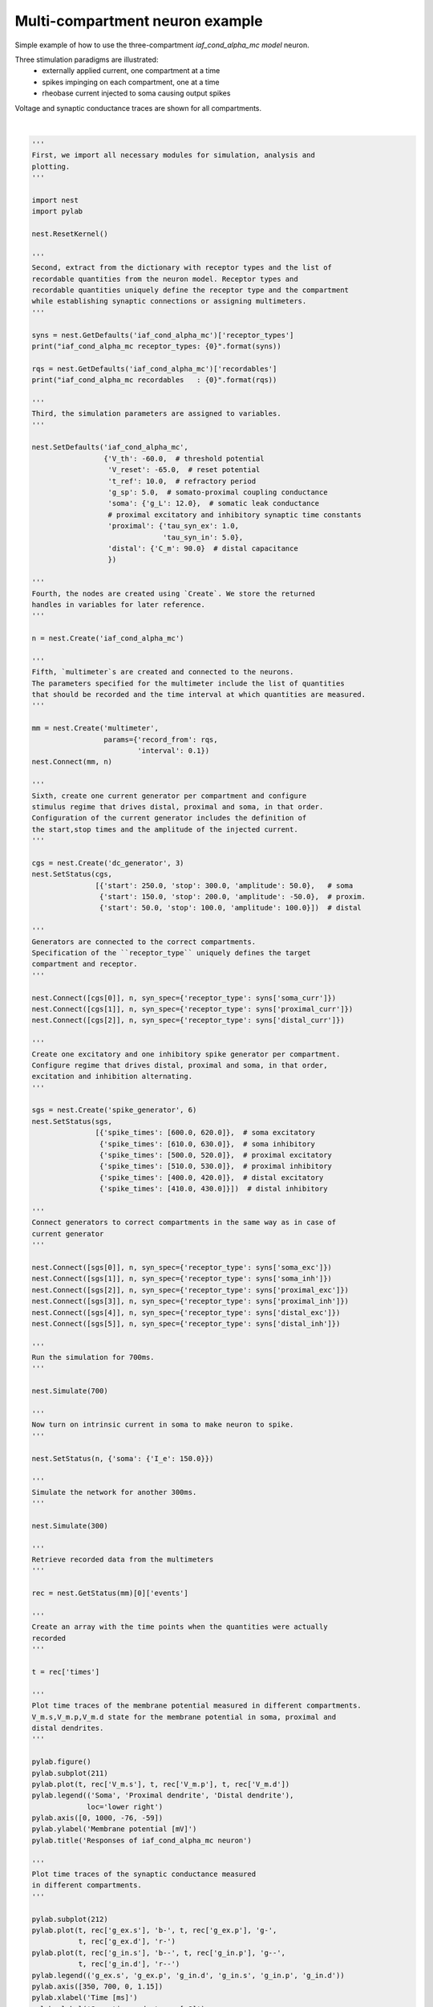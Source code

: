 

.. _sphx_glr_auto_examples_plot_mc_neuron.py:


Multi-compartment neuron example
--------------------------------

Simple example of how to use the three-compartment `iaf_cond_alpha_mc model`
neuron.

Three stimulation paradigms are illustrated:
 - externally applied current, one compartment at a time
 - spikes impinging on each compartment, one at a time
 - rheobase current injected to soma causing output spikes

Voltage and synaptic conductance traces are shown for all compartments.




.. image:: /auto_examples/images/sphx_glr_plot_mc_neuron_001.png
    :align: center


.. rst-class:: sphx-glr-script-out

 Out::

    iaf_cond_alpha_mc receptor_types: {'soma_exc': 1, 'soma_inh': 2, 'soma_curr': 7, 'proximal_exc': 3, 'proximal_inh': 4, 'proximal_curr': 8, 'distal_exc': 5, 'distal_inh': 6, 'distal_curr': 9}
    iaf_cond_alpha_mc recordables   : (<SLILiteral: t_ref_remaining>, <SLILiteral: V_m.s>, <SLILiteral: g_ex.s>, <SLILiteral: g_in.s>, <SLILiteral: V_m.p>, <SLILiteral: g_ex.p>, <SLILiteral: g_in.p>, <SLILiteral: V_m.d>, <SLILiteral: g_ex.d>, <SLILiteral: g_in.d>)




|


.. code-block:: python


    '''
    First, we import all necessary modules for simulation, analysis and
    plotting.
    '''

    import nest
    import pylab

    nest.ResetKernel()

    '''
    Second, extract from the dictionary with receptor types and the list of
    recordable quantities from the neuron model. Receptor types and
    recordable quantities uniquely define the receptor type and the compartment
    while establishing synaptic connections or assigning multimeters.
    '''

    syns = nest.GetDefaults('iaf_cond_alpha_mc')['receptor_types']
    print("iaf_cond_alpha_mc receptor_types: {0}".format(syns))

    rqs = nest.GetDefaults('iaf_cond_alpha_mc')['recordables']
    print("iaf_cond_alpha_mc recordables   : {0}".format(rqs))

    '''
    Third, the simulation parameters are assigned to variables.
    '''

    nest.SetDefaults('iaf_cond_alpha_mc',
                     {'V_th': -60.0,  # threshold potential
                      'V_reset': -65.0,  # reset potential
                      't_ref': 10.0,  # refractory period
                      'g_sp': 5.0,  # somato-proximal coupling conductance
                      'soma': {'g_L': 12.0},  # somatic leak conductance
                      # proximal excitatory and inhibitory synaptic time constants
                      'proximal': {'tau_syn_ex': 1.0,
                                   'tau_syn_in': 5.0},
                      'distal': {'C_m': 90.0}  # distal capacitance
                      })

    '''
    Fourth, the nodes are created using `Create`. We store the returned
    handles in variables for later reference.
    '''

    n = nest.Create('iaf_cond_alpha_mc')

    '''
    Fifth, `multimeter`s are created and connected to the neurons.
    The parameters specified for the multimeter include the list of quantities
    that should be recorded and the time interval at which quantities are measured.
    '''

    mm = nest.Create('multimeter',
                     params={'record_from': rqs,
                             'interval': 0.1})
    nest.Connect(mm, n)

    '''
    Sixth, create one current generator per compartment and configure
    stimulus regime that drives distal, proximal and soma, in that order.
    Configuration of the current generator includes the definition of
    the start,stop times and the amplitude of the injected current.
    '''

    cgs = nest.Create('dc_generator', 3)
    nest.SetStatus(cgs,
                   [{'start': 250.0, 'stop': 300.0, 'amplitude': 50.0},   # soma
                    {'start': 150.0, 'stop': 200.0, 'amplitude': -50.0},  # proxim.
                    {'start': 50.0, 'stop': 100.0, 'amplitude': 100.0}])  # distal

    '''
    Generators are connected to the correct compartments.
    Specification of the ``receptor_type`` uniquely defines the target
    compartment and receptor.
    '''

    nest.Connect([cgs[0]], n, syn_spec={'receptor_type': syns['soma_curr']})
    nest.Connect([cgs[1]], n, syn_spec={'receptor_type': syns['proximal_curr']})
    nest.Connect([cgs[2]], n, syn_spec={'receptor_type': syns['distal_curr']})

    '''
    Create one excitatory and one inhibitory spike generator per compartment.
    Configure regime that drives distal, proximal and soma, in that order,
    excitation and inhibition alternating.
    '''

    sgs = nest.Create('spike_generator', 6)
    nest.SetStatus(sgs,
                   [{'spike_times': [600.0, 620.0]},  # soma excitatory
                    {'spike_times': [610.0, 630.0]},  # soma inhibitory
                    {'spike_times': [500.0, 520.0]},  # proximal excitatory
                    {'spike_times': [510.0, 530.0]},  # proximal inhibitory
                    {'spike_times': [400.0, 420.0]},  # distal excitatory
                    {'spike_times': [410.0, 430.0]}])  # distal inhibitory

    '''
    Connect generators to correct compartments in the same way as in case of
    current generator
    '''

    nest.Connect([sgs[0]], n, syn_spec={'receptor_type': syns['soma_exc']})
    nest.Connect([sgs[1]], n, syn_spec={'receptor_type': syns['soma_inh']})
    nest.Connect([sgs[2]], n, syn_spec={'receptor_type': syns['proximal_exc']})
    nest.Connect([sgs[3]], n, syn_spec={'receptor_type': syns['proximal_inh']})
    nest.Connect([sgs[4]], n, syn_spec={'receptor_type': syns['distal_exc']})
    nest.Connect([sgs[5]], n, syn_spec={'receptor_type': syns['distal_inh']})

    '''
    Run the simulation for 700ms.
    '''

    nest.Simulate(700)

    '''
    Now turn on intrinsic current in soma to make neuron to spike.
    '''

    nest.SetStatus(n, {'soma': {'I_e': 150.0}})

    '''
    Simulate the network for another 300ms.
    '''

    nest.Simulate(300)

    '''
    Retrieve recorded data from the multimeters
    '''

    rec = nest.GetStatus(mm)[0]['events']

    '''
    Create an array with the time points when the quantities were actually
    recorded
    '''

    t = rec['times']

    '''
    Plot time traces of the membrane potential measured in different compartments.
    V_m.s,V_m.p,V_m.d state for the membrane potential in soma, proximal and
    distal dendrites.
    '''

    pylab.figure()
    pylab.subplot(211)
    pylab.plot(t, rec['V_m.s'], t, rec['V_m.p'], t, rec['V_m.d'])
    pylab.legend(('Soma', 'Proximal dendrite', 'Distal dendrite'),
                 loc='lower right')
    pylab.axis([0, 1000, -76, -59])
    pylab.ylabel('Membrane potential [mV]')
    pylab.title('Responses of iaf_cond_alpha_mc neuron')

    '''
    Plot time traces of the synaptic conductance measured
    in different compartments.
    '''

    pylab.subplot(212)
    pylab.plot(t, rec['g_ex.s'], 'b-', t, rec['g_ex.p'], 'g-',
               t, rec['g_ex.d'], 'r-')
    pylab.plot(t, rec['g_in.s'], 'b--', t, rec['g_in.p'], 'g--',
               t, rec['g_in.d'], 'r--')
    pylab.legend(('g_ex.s', 'g_ex.p', 'g_in.d', 'g_in.s', 'g_in.p', 'g_in.d'))
    pylab.axis([350, 700, 0, 1.15])
    pylab.xlabel('Time [ms]')
    pylab.ylabel('Synaptic conductance [nS]')

**Total running time of the script:** ( 0 minutes  0.132 seconds)



.. only :: html

 .. container:: sphx-glr-footer


  .. container:: sphx-glr-download

     :download:`Download Python source code: plot_mc_neuron.py <plot_mc_neuron.py>`



  .. container:: sphx-glr-download

     :download:`Download Jupyter notebook: plot_mc_neuron.ipynb <plot_mc_neuron.ipynb>`


.. only:: html

 .. rst-class:: sphx-glr-signature

    `Gallery generated by Sphinx-Gallery <https://sphinx-gallery.readthedocs.io>`_

